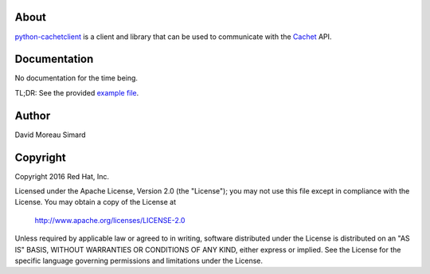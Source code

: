 About
=====
python-cachetclient_ is a client and library that can be used to communicate
with the Cachet_ API.

.. _python-cachetclient: https://github.com/dmsimard/python-cachetclient
.. _Cachet: https://cachethq.io/

Documentation
=============
No documentation for the time being.

TL;DR: See the provided `example file`_.

.. _example file: https://github.com/dmsimard/python-cachetclient/blob/master/examples/example.py

Author
======
David Moreau Simard

Copyright
=========
Copyright 2016 Red Hat, Inc.

Licensed under the Apache License, Version 2.0 (the "License");
you may not use this file except in compliance with the License.
You may obtain a copy of the License at

    http://www.apache.org/licenses/LICENSE-2.0

Unless required by applicable law or agreed to in writing, software
distributed under the License is distributed on an "AS IS" BASIS,
WITHOUT WARRANTIES OR CONDITIONS OF ANY KIND, either express or implied.
See the License for the specific language governing permissions and
limitations under the License.
